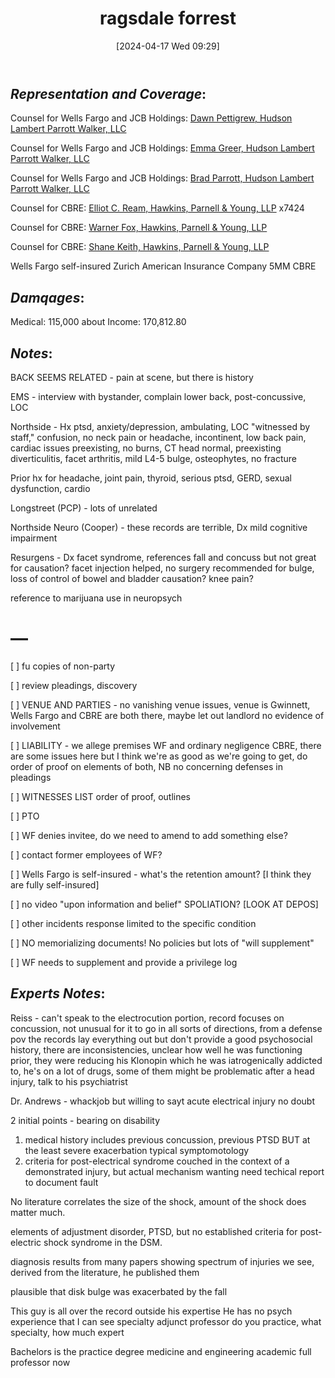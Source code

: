 #+title:      ragsdale forrest
#+date:       [2024-04-17 Wed 09:29]
#+filetags:   :casenotes:
#+identifier: 20240417T092927

** /Representation and Coverage/:


Counsel for Wells Fargo and JCB Holdings: [[https://www.gabar.org/MemberSearchDetail.cfm?ID=NDA5NTA5][Dawn Pettigrew, Hudson Lambert Parrott Walker, LLC]]

Counsel for Wells Fargo and JCB Holdings: [[https://www.gabar.org/MemberSearchDetail.cfm?ID=NDU5ODU2][Emma Greer, Hudson Lambert Parrott Walker, LLC]]

Counsel for Wells Fargo and JCB Holdings: [[https://www.gabar.org/MemberSearchDetail.cfm?ID=NTk1OTk5][Brad Parrott, Hudson Lambert Parrott Walker, LLC]]

Counsel for CBRE: [[https://www.gabar.org/MemberSearchDetail.cfm?ID=NTI4Mjgx][Elliot C. Ream, Hawkins, Parnell & Young, LLP]] x7424

Counsel for CBRE: [[https://www.gabar.org/member-directory/?id=3E54A9D2E0B71CF4A042D49C0A44046C][Warner Fox, Hawkins, Parnell & Young, LLP]]

Counsel for CBRE: [[https://www.gabar.org/member-directory/?id=2DA218F24E70D245568D5A1D91FDE806][Shane Keith, Hawkins, Parnell & Young, LLP]]

Wells Fargo self-insured
Zurich American Insurance Company 5MM CBRE

** /Damqages/:

Medical:  115,000 about
Income:   170,812.80

** /Notes/:

BACK SEEMS RELATED - pain at scene, but there is history

EMS - interview with bystander, complain lower back, post-concussive, LOC

Northside - Hx ptsd, anxiety/depression, ambulating, LOC "witnessed by staff," confusion, no neck pain or headache, incontinent, low back pain, cardiac issues preexisting, no burns, CT head normal, preexisting diverticulitis, facet arthritis, mild L4-5 bulge, osteophytes, no fracture

Prior hx for headache, joint pain, thyroid, serious ptsd, GERD, sexual dysfunction, cardio

Longstreet (PCP) - lots of unrelated

Northside Neuro (Cooper) - these records are terrible, Dx mild cognitive impairment

Resurgens - Dx facet syndrome, references fall and concuss but not great for causation? facet injection helped, no surgery recommended for bulge, loss of control of bowel and bladder causation? knee pain?

reference to marijuana use in neuropsych

* ---

[ ] fu copies of non-party

[ ] review pleadings, discovery

[ ] VENUE AND PARTIES - no vanishing venue issues, venue is Gwinnett, Wells Fargo and CBRE are both there, maybe let out landlord no evidence of involvement

[ ] LIABILITY - we allege premises WF and ordinary negligence CBRE, there are some issues here but I think we're as good as we're going to get, do order of proof on elements of both, NB no concerning defenses in pleadings

[ ] WITNESSES LIST order of proof, outlines

[ ] PTO

[ ] WF denies invitee, do we need to amend to add something else?

[ ] contact former employees of WF?

[ ] Wells Fargo is self-insured - what's the retention amount? [I think they are fully self-insured]

[ ] no video "upon information and belief" SPOLIATION? [LOOK AT DEPOS]

[ ] other incidents response limited to the specific condition

[ ] NO memorializing documents! No policies but lots of "will supplement"

[ ] WF needs to supplement and provide a privilege log

** /Experts Notes/:

Reiss - can't speak to the electrocution portion, record focuses on concussion, not unusual for it to go in all sorts of directions, from a defense pov the records lay everything out but don't provide a good psychosocial history, there are inconsistencies, unclear how well he was functioning prior, they were reducing his Klonopin which he was iatrogenically addicted to, he's on a lot of drugs, some of them might be problematic after a head injury, talk to his psychiatrist

Dr. Andrews - whackjob but willing to sayt acute electrical injury no doubt

2 initial points - bearing on disability
1. medical history includes previous concussion, previous PTSD
   BUT at the least severe exacerbation
   typical symptomotology
2. criteria for post-electrical syndrome couched in the context of a demonstrated injury, but actual mechanism wanting
   need techical report to document fault
No literature correlates the size of the shock, amount of the shock does matter much.

elements of adjustment disorder, PTSD, but no established criteria for post-electric shock syndrome in the DSM.

diagnosis results from many papers showing spectrum of injuries we see, derived from the literature, he published them

plausible that disk bulge was exacerbated by the fall

This guy is all over the record outside his expertise
He has no psych experience that I can see
specialty
adjunct professor
do you practice, what specialty, how much expert

Bachelors is the practice degree
medicine and engineering academic
full professor now

